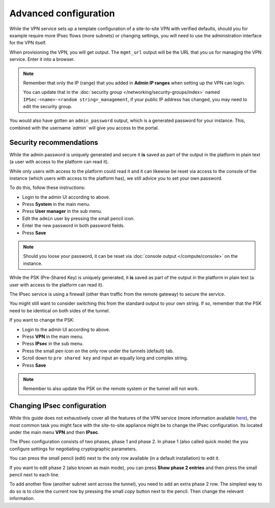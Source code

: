 ======================
Advanced configuration
======================

While the VPN service sets up a template configuration of a site-to-site VPN with
verified defaults, should you for example require more IPsec flows (more subnets)
or changing settings, you will need to use the administration interface for the VPN
itself.

When provisioning the VPN, you will get output. The ``mgmt_url`` output will be the
URL that you us for managing the VPN service. Enter it into a browser. 

.. note::

   Remember that only the IP (range) that you added in **Admin IP ranges** when setting
   up the VPN can login.

   You can update that in the :doc:`security group </networking/security-groups/index>`
   named ``IPSec-<name>-<random string>_management``, if your public IP address has
   changed, you may need to edit the security group.

You would also have gotten an ``admin_password`` output, which is a generated password for
your instance. This, combined with the username `´admin`` will give you access to the portal.

Security recommendations 
------------------------ 

While the admin password is uniquely generated and secure it **is** saved as part of the
output in the platform in plain text (a user with access to the platform can read it).

While only users with access to the platform could read it and it can likewise be reset
via access to the console of the instance (which users with access to the platform has),
we still advice you to set your own password.

To do this, follow these instructions:

- Login to the admin UI according to above.

- Press **System** in the main menu.

- Press **User manager** in the sub menu.

- Edit the ``admin`` user by pressing the small pencil icon.

- Enter the new password in both password fields.

- Press **Save**

.. note::

   Should you loose your password, it can be reset via :doc:`console output </compute/console>`
   on the instance.

While the PSK (Pre-Shared Key) is uniquely generated, it **is** saved as part of the output in the platform
in plain text (a user with access to the platform can read it).

The IPsec service is using a firewall (other than traffic from the remote gateway) to secure the service.

You might still want to consider switching this from the standard output to your own string. If so, remember
that the PSK need to be identical on both sides of the tunnel.

If you want to change the PSK:

- Login to the admin UI according to above.

- Press **VPN** in the main menu.

- Press **IPsec** in the sub menu.

- Press the small pen icon on the only row under
  the tunnels (default) tab.

- Scroll down to ``pre shared key`` and input an
  equally long and complex string.

- Press **Save**

.. note::

   Remember to also update the PSK on the remote system or the tunnel will not work.

Changing IPsec configuration
----------------------------

While this guide does not exhaustively cover all the features of the VPN service (more information
available `here <https://www.pfsense.org/get-involved/>`__), the most common task you might face with
the site-to-site appliance might be to change the IPsec configuration. Its located under the main
menu **VPN** and then **IPsec**.

The IPsec configuration consists of two phases, phase 1 and phase 2. In phase 1 (also called quick
mode) the you configure settings for negotiating cryptographic parameters.

You can press the small pencil (edit) next to the only row available (in a default installation) to
edit it. 

If you want to edit phase 2 (also known as main mode), you can press **Show phase 2 entries** and then
press the small pencil next to each line. 

To add another flow (another subnet sent across the tunnel), you need to add an extra phase 2 row. The
simplest way to do so is to clone the current row by pressing the small *copy* button next to the
pencil. Then change the relevant information.

..  seealso::

    - :doc:`index`
    - :doc:`configure-remote`
